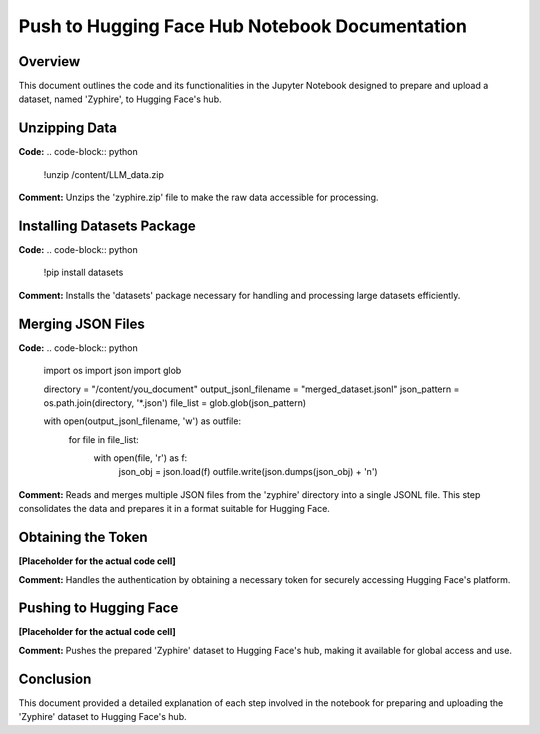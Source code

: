 
Push to Hugging Face Hub Notebook Documentation
===============================================

Overview
--------
This document outlines the code and its functionalities in the Jupyter Notebook designed to prepare and upload a dataset, named 'Zyphire', to Hugging Face's hub.

.. contents::
   :local:

Unzipping Data
--------------
**Code:**
.. code-block:: python

    !unzip /content/LLM_data.zip

**Comment:**
Unzips the 'zyphire.zip' file to make the raw data accessible for processing.

Installing Datasets Package
---------------------------
**Code:**
.. code-block:: python

    !pip install datasets

**Comment:**
Installs the 'datasets' package necessary for handling and processing large datasets efficiently.

Merging JSON Files
------------------
**Code:**
.. code-block:: python

    import os
    import json
    import glob

    directory = "/content/you_document"
    output_jsonl_filename = "merged_dataset.jsonl"
    json_pattern = os.path.join(directory, '*.json')
    file_list = glob.glob(json_pattern)

    with open(output_jsonl_filename, 'w') as outfile:
        for file in file_list:
            with open(file, 'r') as f:
                json_obj = json.load(f)
                outfile.write(json.dumps(json_obj) + '\n')

**Comment:**
Reads and merges multiple JSON files from the 'zyphire' directory into a single JSONL file. This step consolidates the data and prepares it in a format suitable for Hugging Face.

Obtaining the Token
------------------
**[Placeholder for the actual code cell]**

**Comment:**
Handles the authentication by obtaining a necessary token for securely accessing Hugging Face's platform.

Pushing to Hugging Face
-----------------------
**[Placeholder for the actual code cell]**

**Comment:**
Pushes the prepared 'Zyphire' dataset to Hugging Face's hub, making it available for global access and use.

Conclusion
----------
This document provided a detailed explanation of each step involved in the notebook for preparing and uploading the 'Zyphire' dataset to Hugging Face's hub.

